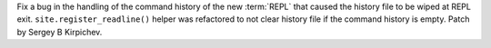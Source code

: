 Fix a bug in the handling of the command history of the new :term:`REPL` that
caused the history file to be wiped at REPL exit.  ``site.register_readline()``
helper was refactored to not clear history file if the command history is
empty.  Patch by Sergey B Kirpichev.
